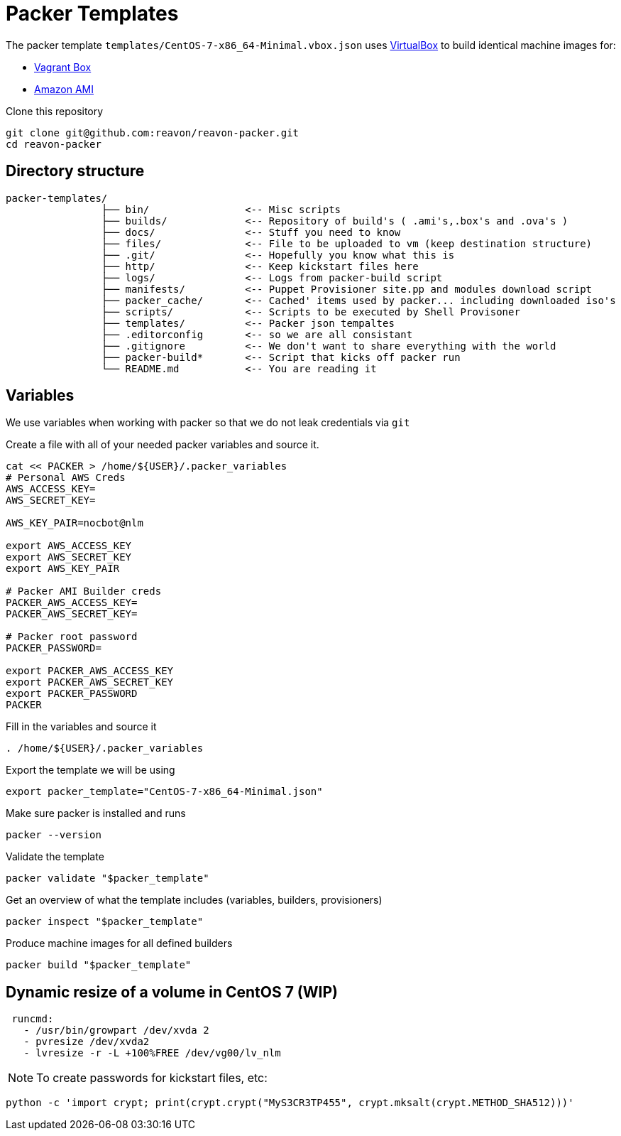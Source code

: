 = Packer Templates

The packer template `templates/CentOS-7-x86_64-Minimal.vbox.json` uses https://www.virtualbox.org[VirtualBox] to build identical machine images for:

* https://www.vagrantup.com/docs/boxes.html[Vagrant Box]
* http://docs.aws.amazon.com/AWSEC2/latest/UserGuide/AMIs.html[Amazon AMI]

Clone this repository

 git clone git@github.com:reavon/reavon-packer.git
 cd reavon-packer

== Directory structure

....
packer-templates/
                ├── bin/                <-- Misc scripts
                ├── builds/             <-- Repository of build's ( .ami's,.box's and .ova's )
                ├── docs/               <-- Stuff you need to know
                ├── files/              <-- File to be uploaded to vm (keep destination structure)
                ├── .git/               <-- Hopefully you know what this is
                ├── http/               <-- Keep kickstart files here
                ├── logs/               <-- Logs from packer-build script
                ├── manifests/          <-- Puppet Provisioner site.pp and modules download script
                ├── packer_cache/       <-- Cached' items used by packer... including downloaded iso's
                ├── scripts/            <-- Scripts to be executed by Shell Provisoner
                ├── templates/          <-- Packer json tempaltes
                ├── .editorconfig       <-- so we are all consistant
                ├── .gitignore          <-- We don't want to share everything with the world
                ├── packer-build*       <-- Script that kicks off packer run
                └── README.md           <-- You are reading it
....

== Variables

We use variables when working with packer so that we do not leak credentials via `git`

Create a file with all of your needed packer variables and source it.

[source,bash]
....
cat << PACKER > /home/${USER}/.packer_variables
# Personal AWS Creds
AWS_ACCESS_KEY=
AWS_SECRET_KEY=

AWS_KEY_PAIR=nocbot@nlm

export AWS_ACCESS_KEY
export AWS_SECRET_KEY
export AWS_KEY_PAIR

# Packer AMI Builder creds
PACKER_AWS_ACCESS_KEY=
PACKER_AWS_SECRET_KEY=

# Packer root password
PACKER_PASSWORD=

export PACKER_AWS_ACCESS_KEY
export PACKER_AWS_SECRET_KEY
export PACKER_PASSWORD
PACKER
....

Fill in the variables and source it

[source,bash]
....
. /home/${USER}/.packer_variables
....

Export the template we will be using

[source,bash]
....
export packer_template="CentOS-7-x86_64-Minimal.json"
....

Make sure packer is installed and runs

[source,bash]
....
packer --version
....

Validate the template

[source,bash]
....
packer validate "$packer_template"
....

Get an overview of what the template includes (variables, builders, provisioners)

[source,bash]
....
packer inspect "$packer_template"
....

Produce machine images for all defined builders

[source,bash]
....
packer build "$packer_template"
....

== Dynamic resize of a volume in CentOS 7 (WIP)

....
 runcmd:
   - /usr/bin/growpart /dev/xvda 2
   - pvresize /dev/xvda2
   - lvresize -r -L +100%FREE /dev/vg00/lv_nlm
....

NOTE: To create passwords for kickstart files, etc:

[source,python]
....
python -c 'import crypt; print(crypt.crypt("MyS3CR3TP455", crypt.mksalt(crypt.METHOD_SHA512)))'
....
